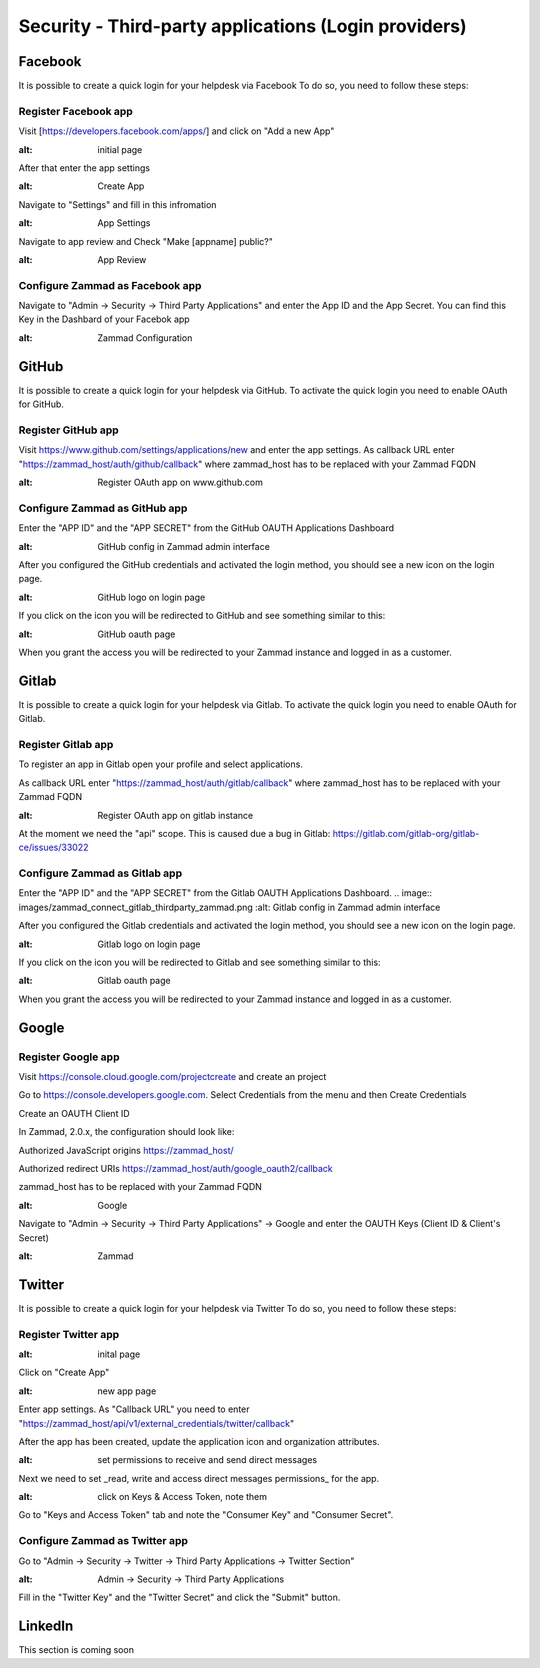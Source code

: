 Security - Third-party applications (Login providers)
*****************************************************

Facebook
========

It is possible to create a quick login for your helpdesk via Facebook To do so, you need to follow these steps:


Register Facebook app
---------------------

Visit [https://developers.facebook.com/apps/] and click on "Add a new App"

.. image:: images/developers.facebook.com-start.png
:alt: initial page


After that enter the app settings

.. image:: images/developers.facebook.com-create-app.png
:alt: Create App

Navigate to "Settings" and fill in this infromation

.. image:: images/developers.facebook.com-app-settings2.png
:alt: App Settings

Navigate to app review and Check "Make [appname] public?"

.. image:: images/developers.facebook.com-app-review.png
:alt: App Review



Configure Zammad as Facebook app
--------------------------------

Navigate to "Admin -> Security -> Third Party Applications" and enter the App ID and the App Secret. You can find this Key in the Dashbard of your Facebok app

.. image:: images/zammad_connect_facebook_thirdparty1.png
:alt: Zammad Configuration



GitHub
======

It is possible to create a quick login for your helpdesk via GitHub.
To activate the quick login you need to enable OAuth for GitHub.

Register GitHub app
-------------------

Visit https://www.github.com/settings/applications/new and enter the app settings.
As callback URL enter "https://zammad_host/auth/github/callback"
where zammad_host has to be replaced with your Zammad FQDN

.. image:: images/zammad_connect_github_thirdparty_github.png
:alt: Register OAuth app on www.github.com


Configure Zammad as GitHub app
-------------------------------

Enter the "APP ID" and the "APP SECRET" from the GitHub OAUTH Applications Dashboard

.. image:: images/zammad_connect_github_thirdparty_zammad.png
:alt: GitHub config in Zammad admin interface


After you configured the GitHub credentials and activated
the login method, you should see a new icon on the login page.

.. image:: images/zammad_connect_github_thirdparty_login.png
:alt: GitHub logo on login page

If you click on the icon you will be redirected to GitHub and see something
similar to this:

.. image:: images/zammad_connect_github_thirdparty_github_authorize.png
:alt: GitHub oauth page

When you grant the access you will be redirected to your Zammad instance
and logged in as a customer.


Gitlab
======

It is possible to create a quick login for your helpdesk via Gitlab.
To activate the quick login you need to enable OAuth for Gitlab.

Register Gitlab app
-------------------

To register an app in Gitlab open your profile and select applications.

As callback URL enter "https://zammad_host/auth/gitlab/callback"
where zammad_host has to be replaced with your Zammad FQDN

.. image:: images/zammad_connect_gitlab_thirdparty_gitlab.png
:alt: Register OAuth app on gitlab instance

At the moment we need the "api" scope. This is caused due a bug
in Gitlab: https://gitlab.com/gitlab-org/gitlab-ce/issues/33022

Configure Zammad as Gitlab app
------------------------------

Enter the "APP ID" and the "APP SECRET" from the Gitlab OAUTH Applications Dashboard.
.. image:: images/zammad_connect_gitlab_thirdparty_zammad.png
:alt: Gitlab config in Zammad admin interface


After you configured the Gitlab credentials and activated
the login method, you should see a new icon on the login page.

.. image:: images/zammad_connect_gitlab_thirdparty_login.png
:alt: Gitlab logo on login page

If you click on the icon you will be redirected to Gitlab and see something
similar to this:

.. image:: images/zammad_connect_gitlab_thirdparty_gitlab_authorize.png
:alt: Gitlab oauth page

When you grant the access you will be redirected to your Zammad instance
and logged in as a customer.




Google
======

Register Google app
-------------------

Visit https://console.cloud.google.com/projectcreate and create an project

Go to https://console.developers.google.com. Select Credentials from the menu and then Create Credentials

Create an OAUTH Client ID

In Zammad, 2.0.x, the configuration should look like:

Authorized JavaScript origins
https://zammad_host/

Authorized redirect URIs
https://zammad_host/auth/google_oauth2/callback

zammad_host has to be replaced with your Zammad FQDN

.. image:: images/cloud.developers.google.com-create-oauth-id.png
:alt: Google

Navigate to "Admin -> Security -> Third Party Applications" -> Google and enter the OAUTH Keys (Client ID & Client's Secret)

.. image:: images/zammad_connect_google_thirdparty1.png
:alt: Zammad



Twitter
=======

It is possible to create a quick login for your helpdesk via Twitter To do so, you need to follow these steps:

Register Twitter app
--------------------

.. image:: images/apps.twitter.com_start.png
:alt: inital page

Click on "Create App"


.. image:: images/apps.twitter.com_new_app_screen.png
:alt: new app page

Enter app settings. As "Callback URL" you need to enter "https://zammad_host/api/v1/external_credentials/twitter/callback"

After the app has been created, update the application icon and organization attributes.

.. image:: images/apps.twitter.com_set_permissions.png
:alt: set permissions to receive and send direct messages

Next we need to set _read, write and access direct messages permissions_ for the app.

.. image:: images/apps.twitter.com_get_credentials.png
:alt: click on Keys & Access Token, note them

Go to "Keys and Access Token" tab and note the "Consumer Key" and "Consumer Secret".

Configure Zammad as Twitter app
-------------------------------

Go to "Admin -> Security -> Twitter -> Third Party Applications -> Twitter Section"

.. image:: images/zammad_connect_twitter_thirdparty1.png
:alt: Admin -> Security -> Third Party Applications

Fill in the "Twitter Key" and the "Twitter Secret" and click the "Submit" button.




LinkedIn
========

This section is coming soon
